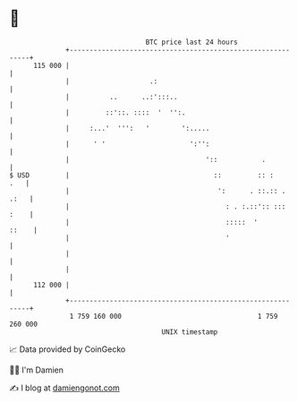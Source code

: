 * 👋

#+begin_example
                                     BTC price last 24 hours                    
                 +------------------------------------------------------------+ 
         115 000 |                                                            | 
                 |                    .:                                      | 
                 |          ..      ..:':::..                                 | 
                 |         ::'::. ::::  '  '':.                               | 
                 |     :...'  ''':   '        ':.....                         | 
                 |      ' '                     ':'':                         | 
                 |                                  '::           .           | 
   $ USD         |                                    ::         :: :     .   | 
                 |                                     ':      . ::.:: . .:   | 
                 |                                       : . :.::':: ::: :    | 
                 |                                       :::::  '       ::    | 
                 |                                       '                    | 
                 |                                                            | 
                 |                                                            | 
         112 000 |                                                            | 
                 +------------------------------------------------------------+ 
                  1 759 160 000                                  1 759 260 000  
                                         UNIX timestamp                         
#+end_example
📈 Data provided by CoinGecko

🧑‍💻 I'm Damien

✍️ I blog at [[https://www.damiengonot.com][damiengonot.com]]
